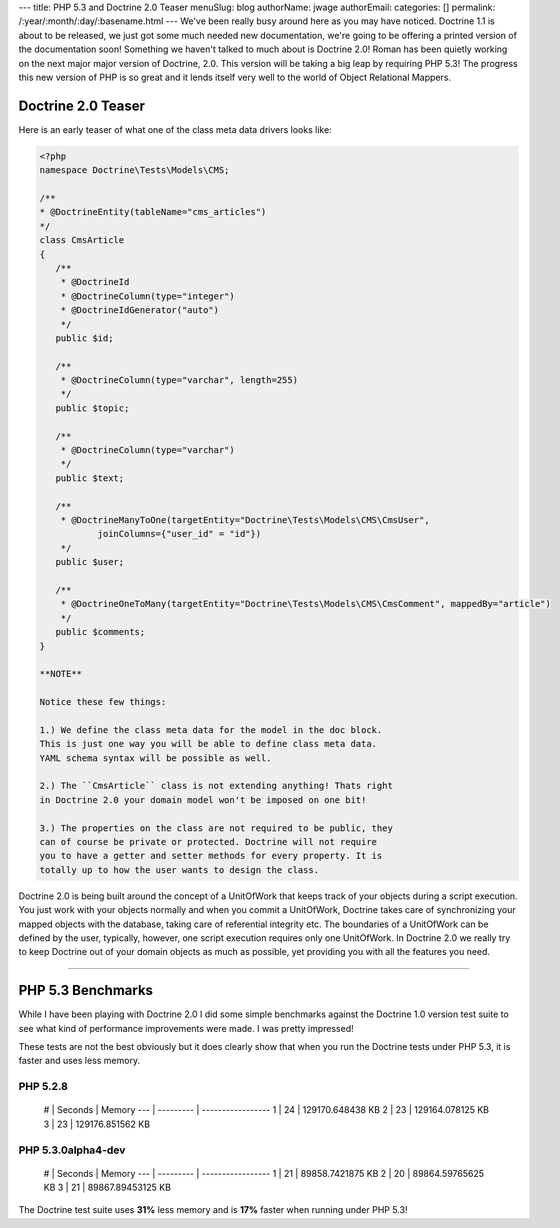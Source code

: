 ---
title: PHP 5.3 and Doctrine 2.0 Teaser
menuSlug: blog
authorName: jwage 
authorEmail: 
categories: []
permalink: /:year/:month/:day/:basename.html
---
We've been really busy around here as you may have noticed.
Doctrine 1.1 is about to be released, we just got some much needed
new documentation, we're going to be offering a printed version of
the documentation soon! Something we haven't talked to much about
is Doctrine 2.0! Roman has been quietly working on the next major
major version of Doctrine, 2.0. This version will be taking a big
leap by requiring PHP 5.3! The progress this new version of PHP is
so great and it lends itself very well to the world of Object
Relational Mappers.

Doctrine 2.0 Teaser
-------------------

Here is an early teaser of what one of the class meta data drivers
looks like:

.. code-block:: php

    <?php
    namespace Doctrine\Tests\Models\CMS;
    
    /**
    * @DoctrineEntity(tableName="cms_articles")
    */
    class CmsArticle
    {
       /**
        * @DoctrineId
        * @DoctrineColumn(type="integer")
        * @DoctrineIdGenerator("auto")
        */
       public $id;
    
       /**
        * @DoctrineColumn(type="varchar", length=255)
        */
       public $topic;
    
       /**
        * @DoctrineColumn(type="varchar")
        */
       public $text;
    
       /**
        * @DoctrineManyToOne(targetEntity="Doctrine\Tests\Models\CMS\CmsUser",
               joinColumns={"user_id" = "id"})
        */
       public $user;
    
       /**
        * @DoctrineOneToMany(targetEntity="Doctrine\Tests\Models\CMS\CmsComment", mappedBy="article")
        */
       public $comments;
    }

    **NOTE**

    Notice these few things:

    1.) We define the class meta data for the model in the doc block.
    This is just one way you will be able to define class meta data.
    YAML schema syntax will be possible as well.

    2.) The ``CmsArticle`` class is not extending anything! Thats right
    in Doctrine 2.0 your domain model won't be imposed on one bit!

    3.) The properties on the class are not required to be public, they
    can of course be private or protected. Doctrine will not require
    you to have a getter and setter methods for every property. It is
    totally up to how the user wants to design the class.


Doctrine 2.0 is being built around the concept of a UnitOfWork that
keeps track of your objects during a script execution. You just
work with your objects normally and when you commit a UnitOfWork,
Doctrine takes care of synchronizing your mapped objects with the
database, taking care of referential integrity etc. The boundaries
of a UnitOfWork can be defined by the user, typically, however, one
script execution requires only one UnitOfWork. In Doctrine 2.0 we
really try to keep Doctrine out of your domain objects as much as
possible, yet providing you with all the features you need.

--------------

PHP 5.3 Benchmarks
------------------

While I have been playing with Doctrine 2.0 I did some simple
benchmarks against the Doctrine 1.0 version test suite to see what
kind of performance improvements were made. I was pretty
impressed!

These tests are not the best obviously but it does clearly show
that when you run the Doctrine tests under PHP 5.3, it is faster
and uses less memory.

PHP 5.2.8
~~~~~~~~~

    # \| Seconds \| Memory --- \| --------- \| ----------------- 1 \|
    24 \| 129170.648438 KB 2 \| 23 \| 129164.078125 KB 3 \| 23 \|
    129176.851562 KB


PHP 5.3.0alpha4-dev
~~~~~~~~~~~~~~~~~~~

    # \| Seconds \| Memory --- \| --------- \| ----------------- 1 \|
    21 \| 89858.7421875 KB 2 \| 20 \| 89864.59765625 KB 3 \| 21 \|
    89867.89453125 KB


The Doctrine test suite uses **31%** less memory and is **17%**
faster when running under PHP 5.3!
